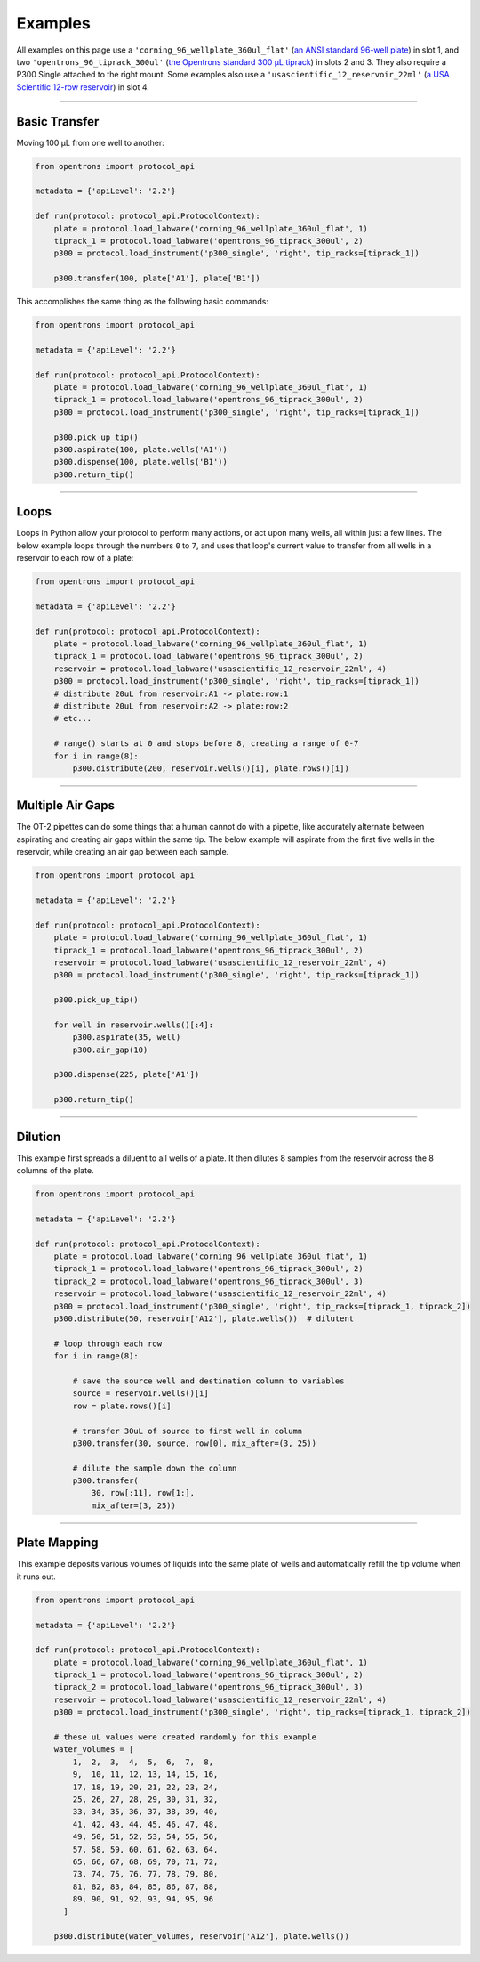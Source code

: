 .. _new-examples:

########
Examples
########

All examples on this page use a ``'corning_96_wellplate_360ul_flat'`` (`an ANSI standard 96-well plate <https://labware.opentrons.com/corning_96_wellplate_360ul_flat>`_) in slot 1, and two ``'opentrons_96_tiprack_300ul'`` (`the Opentrons standard 300 µL tiprack <https://labware.opentrons.com/opentrons_96_tiprack_300ul>`_) in slots 2 and 3. They also require a P300 Single attached to the right mount. Some examples also use a ``'usascientific_12_reservoir_22ml'`` (`a USA Scientific 12-row reservoir <https://labware.opentrons.com/usascientific_12_reservoir_22ml>`_) in slot 4.

******************************

**************
Basic Transfer
**************

Moving 100 µL from one well to another:

.. code-block:: python

    from opentrons import protocol_api

    metadata = {'apiLevel': '2.2'}

    def run(protocol: protocol_api.ProtocolContext):
        plate = protocol.load_labware('corning_96_wellplate_360ul_flat', 1)
        tiprack_1 = protocol.load_labware('opentrons_96_tiprack_300ul', 2)
        p300 = protocol.load_instrument('p300_single', 'right', tip_racks=[tiprack_1])

        p300.transfer(100, plate['A1'], plate['B1'])


This accomplishes the same thing as the following basic commands:

.. code-block:: python

    from opentrons import protocol_api

    metadata = {'apiLevel': '2.2'}

    def run(protocol: protocol_api.ProtocolContext):
        plate = protocol.load_labware('corning_96_wellplate_360ul_flat', 1)
        tiprack_1 = protocol.load_labware('opentrons_96_tiprack_300ul', 2)
        p300 = protocol.load_instrument('p300_single', 'right', tip_racks=[tiprack_1])

        p300.pick_up_tip()
        p300.aspirate(100, plate.wells('A1'))
        p300.dispense(100, plate.wells('B1'))
        p300.return_tip()

******************************

*****
Loops
*****

Loops in Python allow your protocol to perform many actions, or act upon many wells, all within just a few lines. The below example loops through the numbers ``0`` to ``7``, and uses that loop's current value to transfer from all wells in a reservoir to each row of a plate:

.. code-block:: python

    from opentrons import protocol_api

    metadata = {'apiLevel': '2.2'}

    def run(protocol: protocol_api.ProtocolContext):
        plate = protocol.load_labware('corning_96_wellplate_360ul_flat', 1)
        tiprack_1 = protocol.load_labware('opentrons_96_tiprack_300ul', 2)
        reservoir = protocol.load_labware('usascientific_12_reservoir_22ml', 4)
        p300 = protocol.load_instrument('p300_single', 'right', tip_racks=[tiprack_1])
        # distribute 20uL from reservoir:A1 -> plate:row:1
        # distribute 20uL from reservoir:A2 -> plate:row:2
        # etc...

        # range() starts at 0 and stops before 8, creating a range of 0-7
        for i in range(8):
            p300.distribute(200, reservoir.wells()[i], plate.rows()[i])

******************************

*****************
Multiple Air Gaps
*****************

The OT-2 pipettes can do some things that a human cannot do with a pipette, like accurately alternate between aspirating and creating air gaps within the same tip. The below example will aspirate from the first five wells in the reservoir, while creating an air gap between each sample.

.. code-block:: python

    from opentrons import protocol_api

    metadata = {'apiLevel': '2.2'}

    def run(protocol: protocol_api.ProtocolContext):
        plate = protocol.load_labware('corning_96_wellplate_360ul_flat', 1)
        tiprack_1 = protocol.load_labware('opentrons_96_tiprack_300ul', 2)
        reservoir = protocol.load_labware('usascientific_12_reservoir_22ml', 4)
        p300 = protocol.load_instrument('p300_single', 'right', tip_racks=[tiprack_1])

        p300.pick_up_tip()

        for well in reservoir.wells()[:4]:
            p300.aspirate(35, well)
            p300.air_gap(10)
        
        p300.dispense(225, plate['A1'])

        p300.return_tip()

******************************

********
Dilution
********

This example first spreads a diluent to all wells of a plate. It then dilutes 8 samples from the reservoir across the 8 columns of the plate.

.. code-block:: python

    from opentrons import protocol_api

    metadata = {'apiLevel': '2.2'}

    def run(protocol: protocol_api.ProtocolContext):
        plate = protocol.load_labware('corning_96_wellplate_360ul_flat', 1)
        tiprack_1 = protocol.load_labware('opentrons_96_tiprack_300ul', 2)
        tiprack_2 = protocol.load_labware('opentrons_96_tiprack_300ul', 3)
        reservoir = protocol.load_labware('usascientific_12_reservoir_22ml', 4)
        p300 = protocol.load_instrument('p300_single', 'right', tip_racks=[tiprack_1, tiprack_2])
        p300.distribute(50, reservoir['A12'], plate.wells())  # dilutent

        # loop through each row
        for i in range(8):

            # save the source well and destination column to variables
            source = reservoir.wells()[i]
            row = plate.rows()[i]

            # transfer 30uL of source to first well in column
            p300.transfer(30, source, row[0], mix_after=(3, 25))

            # dilute the sample down the column
            p300.transfer(
                30, row[:11], row[1:],
                mix_after=(3, 25))

******************************

*************
Plate Mapping
*************

This example deposits various volumes of liquids into the same plate of wells and automatically refill the tip volume when it runs out.

.. code-block:: python

    from opentrons import protocol_api

    metadata = {'apiLevel': '2.2'}

    def run(protocol: protocol_api.ProtocolContext):
        plate = protocol.load_labware('corning_96_wellplate_360ul_flat', 1)
        tiprack_1 = protocol.load_labware('opentrons_96_tiprack_300ul', 2)
        tiprack_2 = protocol.load_labware('opentrons_96_tiprack_300ul', 3)
        reservoir = protocol.load_labware('usascientific_12_reservoir_22ml', 4)
        p300 = protocol.load_instrument('p300_single', 'right', tip_racks=[tiprack_1, tiprack_2])

        # these uL values were created randomly for this example
        water_volumes = [
            1,  2,  3,  4,  5,  6,  7,  8,
            9,  10, 11, 12, 13, 14, 15, 16,
            17, 18, 19, 20, 21, 22, 23, 24,
            25, 26, 27, 28, 29, 30, 31, 32,
            33, 34, 35, 36, 37, 38, 39, 40,
            41, 42, 43, 44, 45, 46, 47, 48,
            49, 50, 51, 52, 53, 54, 55, 56,
            57, 58, 59, 60, 61, 62, 63, 64,
            65, 66, 67, 68, 69, 70, 71, 72,
            73, 74, 75, 76, 77, 78, 79, 80,
            81, 82, 83, 84, 85, 86, 87, 88,
            89, 90, 91, 92, 93, 94, 95, 96
          ]

        p300.distribute(water_volumes, reservoir['A12'], plate.wells())
